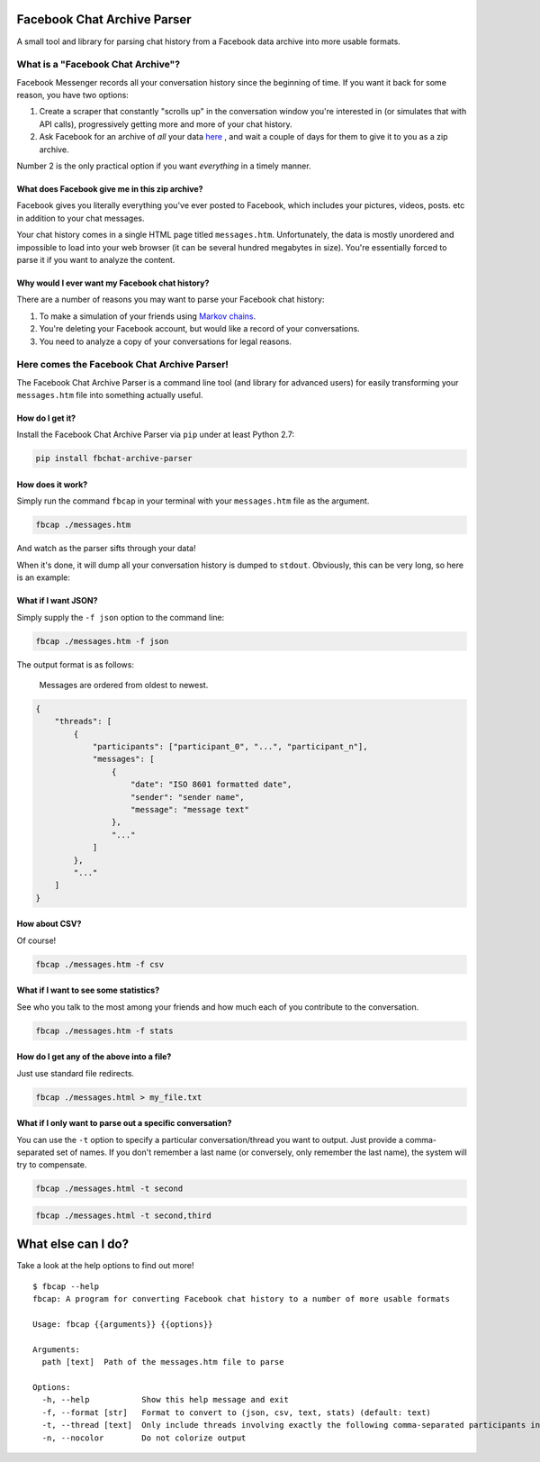 Facebook Chat Archive Parser |Build Status|
===========================================

A small tool and library for parsing chat history from a Facebook data
archive into more usable formats.

What is a "Facebook Chat Archive"?
----------------------------------

Facebook Messenger records all your conversation history since the
beginning of time. If you want it back for some reason, you have two
options:

1. Create a scraper that constantly "scrolls up" in the conversation
   window you're interested in (or simulates that with API calls),
   progressively getting more and more of your chat history.

2. Ask Facebook for an archive of *all* your data
   `here <https://www.facebook.com/dyi>`__ , and wait a couple of days
   for them to give it to you as a zip archive.

Number 2 is the only practical option if you want *everything* in a
timely manner.

What does Facebook give me in this zip archive?
~~~~~~~~~~~~~~~~~~~~~~~~~~~~~~~~~~~~~~~~~~~~~~~

Facebook gives you literally everything you've ever posted to Facebook,
which includes your pictures, videos, posts. etc in addition to your
chat messages.

Your chat history comes in a single HTML page titled ``messages.htm``.
Unfortunately, the data is mostly unordered and impossible to load into
your web browser (it can be several hundred megabytes in size). You're
essentially forced to parse it if you want to analyze the content.

Why would I ever want my Facebook chat history?
~~~~~~~~~~~~~~~~~~~~~~~~~~~~~~~~~~~~~~~~~~~~~~~

There are a number of reasons you may want to parse your Facebook chat
history:

1. To make a simulation of your friends using `Markov
   chains <https://en.wikipedia.org/wiki/Markov_chain>`__.
2. You're deleting your Facebook account, but would like a record of
   your conversations.
3. You need to analyze a copy of your conversations for legal reasons.

Here comes the Facebook Chat Archive Parser!
--------------------------------------------

The Facebook Chat Archive Parser is a command line tool (and library for
advanced users) for easily transforming your ``messages.htm`` file into
something actually useful.

How do I get it?
~~~~~~~~~~~~~~~~

Install the Facebook Chat Archive Parser via ``pip`` under at least
Python 2.7:

.. code:: bash

    pip install fbchat-archive-parser

How does it work?
~~~~~~~~~~~~~~~~~

Simply run the command ``fbcap`` in your terminal with your
``messages.htm`` file as the argument.

.. code:: bash

    fbcap ./messages.htm

And watch as the parser sifts through your data!

.. image:: https://zippy.gfycat.com/VariableAlarmedGander.gif
   :alt: Processing gif

   Processing gif

When it's done, it will dump all your conversation history is dumped to
``stdout``. Obviously, this can be very long, so here is an example:

.. image:: http://imgur.com/pXnGJFs.png
   :alt: Results

   Results

What if I want JSON?
~~~~~~~~~~~~~~~~~~~~

Simply supply the ``-f json`` option to the command line:

.. code:: bash

    fbcap ./messages.htm -f json

The output format is as follows:

    Messages are ordered from oldest to newest.

.. code:: json

    {
        "threads": [
            {
                "participants": ["participant_0", "...", "participant_n"],
                "messages": [
                    {
                        "date": "ISO 8601 formatted date",
                        "sender": "sender name",
                        "message": "message text"
                    },
                    "..."
                ]
            },
            "..."
        ]
    }

How about CSV?
~~~~~~~~~~~~~~

Of course!

.. code:: bash

    fbcap ./messages.htm -f csv

What if I want to see some statistics?
~~~~~~~~~~~~~~~~~~~~~~~~~~~~~~~~~~~~~~

See who you talk to the most among your friends and how much each of you
contribute to the conversation.

.. code:: bash

    fbcap ./messages.htm -f stats

.. image:: http://www.ultraimg.com/images/ScreenShot2016-01-25at1.27.57PM.png
   :alt: stats image

   stats image

How do I get any of the above into a file?
~~~~~~~~~~~~~~~~~~~~~~~~~~~~~~~~~~~~~~~~~~

Just use standard file redirects.

.. code:: bash

    fbcap ./messages.html > my_file.txt

What if I only want to parse out a specific conversation?
~~~~~~~~~~~~~~~~~~~~~~~~~~~~~~~~~~~~~~~~~~~~~~~~~~~~~~~~~

You can use the ``-t`` option to specify a particular
conversation/thread you want to output. Just provide a comma-separated
set of names. If you don't remember a last name (or conversely, only
remember the last name), the system will try to compensate.

.. code:: bash

    fbcap ./messages.html -t second

.. image:: http://www.ultraimg.com/images/ScreenShot2016-01-25at1.43.25PM.png
   :alt: filter second

   filter second

.. code:: bash

    fbcap ./messages.html -t second,third

.. image:: http://www.ultraimg.com/images/ScreenShot2016-01-25at1.43.33PM.png
   :alt: filter second and third

   filter second and third

What else can I do?
===================

Take a look at the help options to find out more!

::

    $ fbcap --help
    fbcap: A program for converting Facebook chat history to a number of more usable formats

    Usage: fbcap {{arguments}} {{options}}

    Arguments:
      path [text]  Path of the messages.htm file to parse

    Options:
      -h, --help           Show this help message and exit
      -f, --format [str]   Format to convert to (json, csv, text, stats) (default: text)
      -t, --thread [text]  Only include threads involving exactly the following comma-separated participants in output (-t 'Billy,Steve Jensson')
      -n, --nocolor        Do not colorize output

.. |Build Status| image:: https://travis-ci.org/ownaginatious/fbchat-archive-parser.svg?branch=master
   :target: https://travis-ci.org/ownaginatious/fbchat-archive-parser
